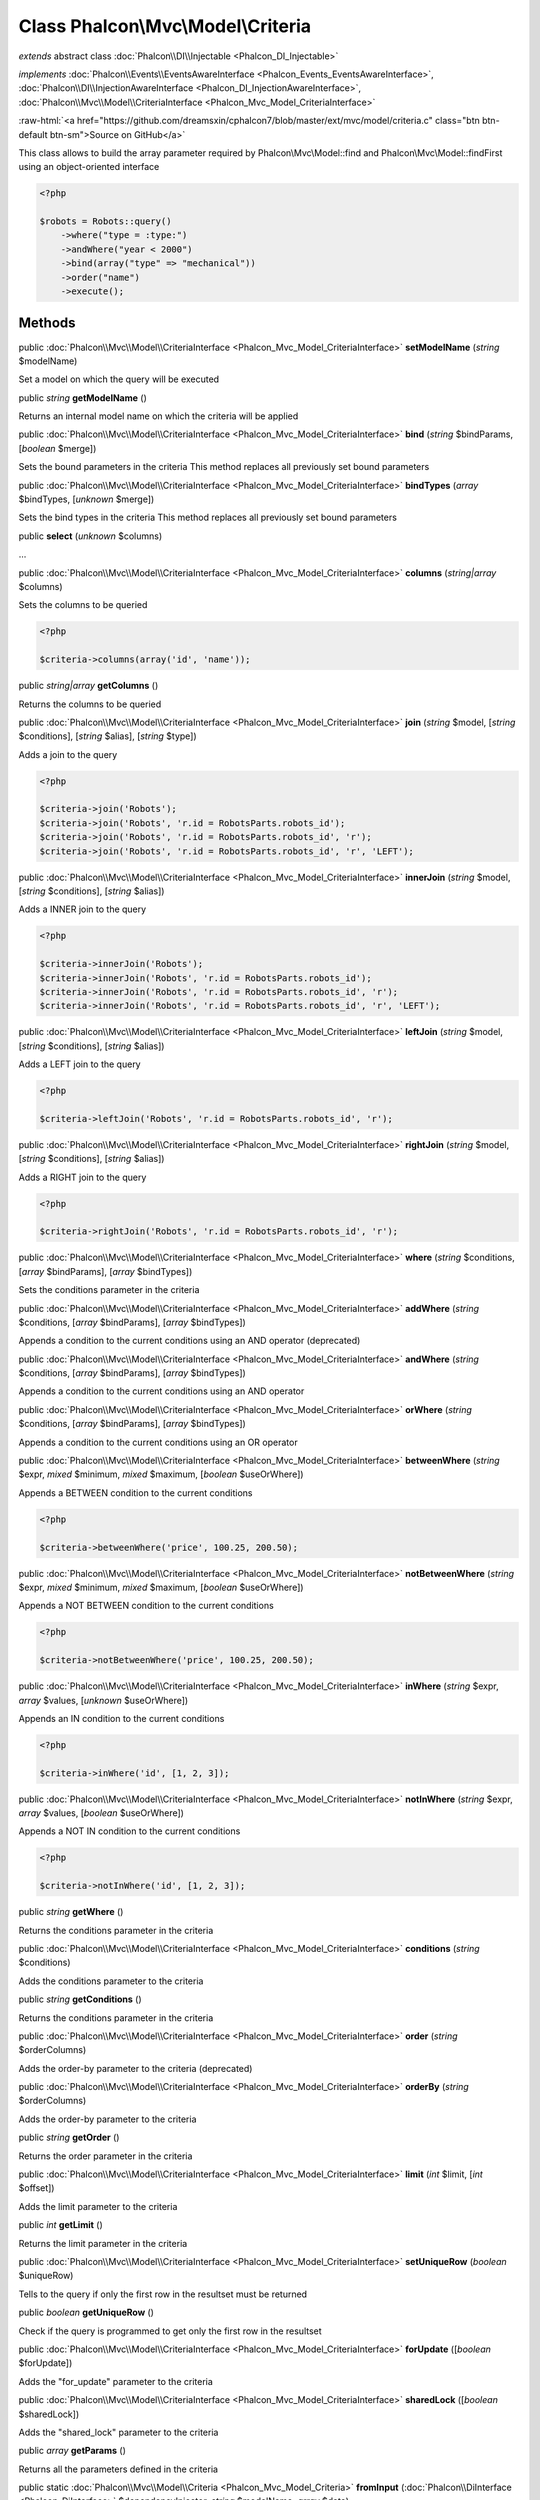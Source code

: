 Class **Phalcon\\Mvc\\Model\\Criteria**
=======================================

*extends* abstract class :doc:`Phalcon\\DI\\Injectable <Phalcon_DI_Injectable>`

*implements* :doc:`Phalcon\\Events\\EventsAwareInterface <Phalcon_Events_EventsAwareInterface>`, :doc:`Phalcon\\DI\\InjectionAwareInterface <Phalcon_DI_InjectionAwareInterface>`, :doc:`Phalcon\\Mvc\\Model\\CriteriaInterface <Phalcon_Mvc_Model_CriteriaInterface>`

.. role:: raw-html(raw)
   :format: html

:raw-html:`<a href="https://github.com/dreamsxin/cphalcon7/blob/master/ext/mvc/model/criteria.c" class="btn btn-default btn-sm">Source on GitHub</a>`

This class allows to build the array parameter required by Phalcon\\Mvc\\Model::find and Phalcon\\Mvc\\Model::findFirst using an object-oriented interface  

.. code-block:: php

    <?php

    $robots = Robots::query()
        ->where("type = :type:")
        ->andWhere("year < 2000")
        ->bind(array("type" => "mechanical"))
        ->order("name")
        ->execute();



Methods
-------

public :doc:`Phalcon\\Mvc\\Model\\CriteriaInterface <Phalcon_Mvc_Model_CriteriaInterface>`  **setModelName** (*string* $modelName)

Set a model on which the query will be executed



public *string*  **getModelName** ()

Returns an internal model name on which the criteria will be applied



public :doc:`Phalcon\\Mvc\\Model\\CriteriaInterface <Phalcon_Mvc_Model_CriteriaInterface>`  **bind** (*string* $bindParams, [*boolean* $merge])

Sets the bound parameters in the criteria This method replaces all previously set bound parameters



public :doc:`Phalcon\\Mvc\\Model\\CriteriaInterface <Phalcon_Mvc_Model_CriteriaInterface>`  **bindTypes** (*array* $bindTypes, [*unknown* $merge])

Sets the bind types in the criteria This method replaces all previously set bound parameters



public  **select** (*unknown* $columns)

...


public :doc:`Phalcon\\Mvc\\Model\\CriteriaInterface <Phalcon_Mvc_Model_CriteriaInterface>`  **columns** (*string|array* $columns)

Sets the columns to be queried 

.. code-block:: php

    <?php

    $criteria->columns(array('id', 'name'));




public *string|array*  **getColumns** ()

Returns the columns to be queried



public :doc:`Phalcon\\Mvc\\Model\\CriteriaInterface <Phalcon_Mvc_Model_CriteriaInterface>`  **join** (*string* $model, [*string* $conditions], [*string* $alias], [*string* $type])

Adds a join to the query 

.. code-block:: php

    <?php

    $criteria->join('Robots');
    $criteria->join('Robots', 'r.id = RobotsParts.robots_id');
    $criteria->join('Robots', 'r.id = RobotsParts.robots_id', 'r');
    $criteria->join('Robots', 'r.id = RobotsParts.robots_id', 'r', 'LEFT');




public :doc:`Phalcon\\Mvc\\Model\\CriteriaInterface <Phalcon_Mvc_Model_CriteriaInterface>`  **innerJoin** (*string* $model, [*string* $conditions], [*string* $alias])

Adds a INNER join to the query 

.. code-block:: php

    <?php

    $criteria->innerJoin('Robots');
    $criteria->innerJoin('Robots', 'r.id = RobotsParts.robots_id');
    $criteria->innerJoin('Robots', 'r.id = RobotsParts.robots_id', 'r');
    $criteria->innerJoin('Robots', 'r.id = RobotsParts.robots_id', 'r', 'LEFT');




public :doc:`Phalcon\\Mvc\\Model\\CriteriaInterface <Phalcon_Mvc_Model_CriteriaInterface>`  **leftJoin** (*string* $model, [*string* $conditions], [*string* $alias])

Adds a LEFT join to the query 

.. code-block:: php

    <?php

    $criteria->leftJoin('Robots', 'r.id = RobotsParts.robots_id', 'r');




public :doc:`Phalcon\\Mvc\\Model\\CriteriaInterface <Phalcon_Mvc_Model_CriteriaInterface>`  **rightJoin** (*string* $model, [*string* $conditions], [*string* $alias])

Adds a RIGHT join to the query 

.. code-block:: php

    <?php

    $criteria->rightJoin('Robots', 'r.id = RobotsParts.robots_id', 'r');




public :doc:`Phalcon\\Mvc\\Model\\CriteriaInterface <Phalcon_Mvc_Model_CriteriaInterface>`  **where** (*string* $conditions, [*array* $bindParams], [*array* $bindTypes])

Sets the conditions parameter in the criteria



public :doc:`Phalcon\\Mvc\\Model\\CriteriaInterface <Phalcon_Mvc_Model_CriteriaInterface>`  **addWhere** (*string* $conditions, [*array* $bindParams], [*array* $bindTypes])

Appends a condition to the current conditions using an AND operator (deprecated)



public :doc:`Phalcon\\Mvc\\Model\\CriteriaInterface <Phalcon_Mvc_Model_CriteriaInterface>`  **andWhere** (*string* $conditions, [*array* $bindParams], [*array* $bindTypes])

Appends a condition to the current conditions using an AND operator



public :doc:`Phalcon\\Mvc\\Model\\CriteriaInterface <Phalcon_Mvc_Model_CriteriaInterface>`  **orWhere** (*string* $conditions, [*array* $bindParams], [*array* $bindTypes])

Appends a condition to the current conditions using an OR operator



public :doc:`Phalcon\\Mvc\\Model\\CriteriaInterface <Phalcon_Mvc_Model_CriteriaInterface>`  **betweenWhere** (*string* $expr, *mixed* $minimum, *mixed* $maximum, [*boolean* $useOrWhere])

Appends a BETWEEN condition to the current conditions 

.. code-block:: php

    <?php

    $criteria->betweenWhere('price', 100.25, 200.50);




public :doc:`Phalcon\\Mvc\\Model\\CriteriaInterface <Phalcon_Mvc_Model_CriteriaInterface>`  **notBetweenWhere** (*string* $expr, *mixed* $minimum, *mixed* $maximum, [*boolean* $useOrWhere])

Appends a NOT BETWEEN condition to the current conditions 

.. code-block:: php

    <?php

    $criteria->notBetweenWhere('price', 100.25, 200.50);




public :doc:`Phalcon\\Mvc\\Model\\CriteriaInterface <Phalcon_Mvc_Model_CriteriaInterface>`  **inWhere** (*string* $expr, *array* $values, [*unknown* $useOrWhere])

Appends an IN condition to the current conditions 

.. code-block:: php

    <?php

    $criteria->inWhere('id', [1, 2, 3]);




public :doc:`Phalcon\\Mvc\\Model\\CriteriaInterface <Phalcon_Mvc_Model_CriteriaInterface>`  **notInWhere** (*string* $expr, *array* $values, [*boolean* $useOrWhere])

Appends a NOT IN condition to the current conditions 

.. code-block:: php

    <?php

    $criteria->notInWhere('id', [1, 2, 3]);




public *string*  **getWhere** ()

Returns the conditions parameter in the criteria



public :doc:`Phalcon\\Mvc\\Model\\CriteriaInterface <Phalcon_Mvc_Model_CriteriaInterface>`  **conditions** (*string* $conditions)

Adds the conditions parameter to the criteria



public *string*  **getConditions** ()

Returns the conditions parameter in the criteria



public :doc:`Phalcon\\Mvc\\Model\\CriteriaInterface <Phalcon_Mvc_Model_CriteriaInterface>`  **order** (*string* $orderColumns)

Adds the order-by parameter to the criteria (deprecated)



public :doc:`Phalcon\\Mvc\\Model\\CriteriaInterface <Phalcon_Mvc_Model_CriteriaInterface>`  **orderBy** (*string* $orderColumns)

Adds the order-by parameter to the criteria



public *string*  **getOrder** ()

Returns the order parameter in the criteria



public :doc:`Phalcon\\Mvc\\Model\\CriteriaInterface <Phalcon_Mvc_Model_CriteriaInterface>`  **limit** (*int* $limit, [*int* $offset])

Adds the limit parameter to the criteria



public *int*  **getLimit** ()

Returns the limit parameter in the criteria



public :doc:`Phalcon\\Mvc\\Model\\CriteriaInterface <Phalcon_Mvc_Model_CriteriaInterface>`  **setUniqueRow** (*boolean* $uniqueRow)

Tells to the query if only the first row in the resultset must be returned



public *boolean*  **getUniqueRow** ()

Check if the query is programmed to get only the first row in the resultset



public :doc:`Phalcon\\Mvc\\Model\\CriteriaInterface <Phalcon_Mvc_Model_CriteriaInterface>`  **forUpdate** ([*boolean* $forUpdate])

Adds the "for_update" parameter to the criteria



public :doc:`Phalcon\\Mvc\\Model\\CriteriaInterface <Phalcon_Mvc_Model_CriteriaInterface>`  **sharedLock** ([*boolean* $sharedLock])

Adds the "shared_lock" parameter to the criteria



public *array*  **getParams** ()

Returns all the parameters defined in the criteria



public static :doc:`Phalcon\\Mvc\\Model\\Criteria <Phalcon_Mvc_Model_Criteria>`  **fromInput** (:doc:`Phalcon\\DiInterface <Phalcon_DiInterface>` $dependencyInjector, *string* $modelName, *array* $data)

Builds a Phalcon\\Mvc\\Model\\Criteria based on an input array like $_POST



public static :doc:`Phalcon\\Mvc\\Model\\Criteria <Phalcon_Mvc_Model_Criteria>`  **groupBy** (*string* $group)

Sets a GROUP BY clause



public :doc:`Phalcon\\Mvc\\Model\\Criteria <Phalcon_Mvc_Model_Criteria>`  **having** (*string* $having)

Sets a HAVING condition clause. You need to escape PHQL reserved words using [ and ] delimiters



public :doc:`Phalcon\\Mvc\\Model\\ResultsetInterface <Phalcon_Mvc_Model_ResultsetInterface>`  **execute** (*boolean* $useRawsql)

Executes a find using the parameters built with the criteria



public :doc:`Phalcon\\Mvc\\Model\\CriteriaInterface <Phalcon_Mvc_Model_CriteriaInterface>`  **cache** (*array* $options)

Sets the cache options in the criteria This method replaces all previously set cache options



public :doc:`Phalcon\\Mvc\\Model\\CriteriaInterface <Phalcon_Mvc_Model_CriteriaInterface>`  **insert** ()

Sets insert type of PHQL statement to be executed



public :doc:`Phalcon\\Mvc\\Model\\CriteriaInterface <Phalcon_Mvc_Model_CriteriaInterface>`  **update** ()

Sets update type of PHQL statement to be executed



public :doc:`Phalcon\\Mvc\\Model\\CriteriaInterface <Phalcon_Mvc_Model_CriteriaInterface>`  **delete** ()

Sets update type of PHQL statement to be executed



public *string*  **getPhql** ()

Returns a PHQL statement built with the criteria



public *string*  **_generateSelect** ()

Returns a PHQL statement built with the criteria



public *string*  **_generateInsert** ()

Returns a PHQL statement built with the criteria



public *string*  **_generateUpdate** ()

Returns a PHQL statement built with the criteria



public *string*  **_generateDelete** ()

Returns a PHQL statement built with the criteria



public  **setDI** (:doc:`Phalcon\\DiInterface <Phalcon_DiInterface>` $dependencyInjector) inherited from Phalcon\\DI\\Injectable

Sets the dependency injector



public :doc:`Phalcon\\DiInterface <Phalcon_DiInterface>`  **getDI** ([*unknown* $error], [*unknown* $notUseDefault]) inherited from Phalcon\\DI\\Injectable

Returns the internal dependency injector



public  **setEventsManager** (:doc:`Phalcon\\Events\\ManagerInterface <Phalcon_Events_ManagerInterface>` $eventsManager) inherited from Phalcon\\DI\\Injectable

Sets the event manager



public :doc:`Phalcon\\Events\\ManagerInterface <Phalcon_Events_ManagerInterface>`  **getEventsManager** () inherited from Phalcon\\DI\\Injectable

Returns the internal event manager



public *boolean*  **fireEvent** (*string* $eventName, [*unknown* $data], [*unknown* $cancelable]) inherited from Phalcon\\DI\\Injectable

Fires an event, implicitly calls behaviors and listeners in the events manager are notified



public *boolean*  **fireEventCancel** (*string* $eventName, [*unknown* $data], [*unknown* $cancelable]) inherited from Phalcon\\DI\\Injectable

Fires an event, implicitly calls behaviors and listeners in the events manager are notified This method stops if one of the callbacks/listeners returns boolean false



public *boolean*  **hasService** (*string* $name) inherited from Phalcon\\DI\\Injectable

Check whether the DI contains a service by a name



public *mixed*  **getResolveService** (*string* $name, [*unknown* $args], [*unknown* $noerror], [*unknown* $noshared]) inherited from Phalcon\\DI\\Injectable

Resolves the service based on its configuration



public  **__get** (*unknown* $property) inherited from Phalcon\\DI\\Injectable

Magic method __get



public  **__sleep** () inherited from Phalcon\\DI\\Injectable

...


public  **__debugInfo** () inherited from Phalcon\\DI\\Injectable

...



